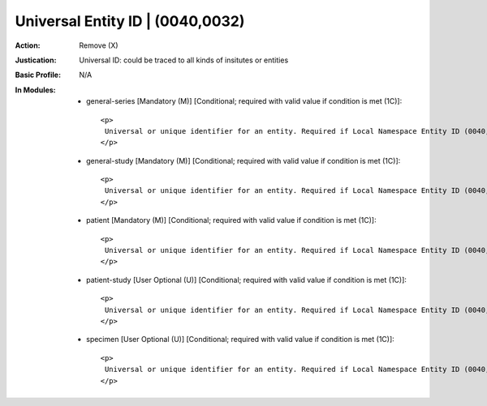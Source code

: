 ---------------------------------
Universal Entity ID | (0040,0032)
---------------------------------
:Action: Remove (X)
:Justication: Universal ID: could be traced to all kinds of insitutes or entities
:Basic Profile: N/A
:In Modules:
   - general-series [Mandatory (M)] [Conditional; required with valid value if condition is met (1C)]::

       <p>
        Universal or unique identifier for an entity. Required if Local Namespace Entity ID (0040,0031) is not present; may be present otherwise.
       </p>

   - general-study [Mandatory (M)] [Conditional; required with valid value if condition is met (1C)]::

       <p>
        Universal or unique identifier for an entity. Required if Local Namespace Entity ID (0040,0031) is not present; may be present otherwise.
       </p>

   - patient [Mandatory (M)] [Conditional; required with valid value if condition is met (1C)]::

       <p>
        Universal or unique identifier for an entity. Required if Local Namespace Entity ID (0040,0031) is not present; may be present otherwise.
       </p>

   - patient-study [User Optional (U)] [Conditional; required with valid value if condition is met (1C)]::

       <p>
        Universal or unique identifier for an entity. Required if Local Namespace Entity ID (0040,0031) is not present; may be present otherwise.
       </p>

   - specimen [User Optional (U)] [Conditional; required with valid value if condition is met (1C)]::

       <p>
        Universal or unique identifier for an entity. Required if Local Namespace Entity ID (0040,0031) is not present; may be present otherwise.
       </p>
